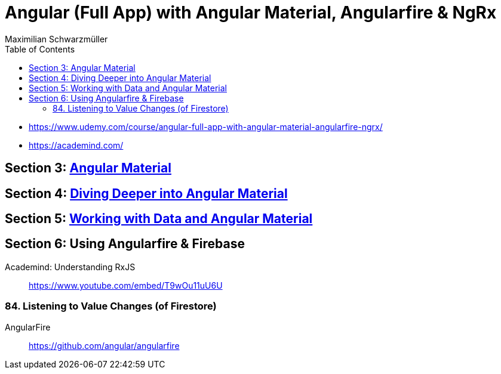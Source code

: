 = Angular (Full App) with Angular Material, Angularfire & NgRx
:icons: font
:source-highlighter: pygments
:toc: right
:toclevels: 4
Maximilian Schwarzmüller

- https://www.udemy.com/course/angular-full-app-with-angular-material-angularfire-ngrx/
- https://academind.com/

== Section 3: link:3_material.html[Angular Material]


== Section 4: link:4_material_deeper.html[Diving Deeper into Angular Material]


== Section 5: link:5_material_data.html[Working with Data and Angular Material]


== Section 6: Using Angularfire & Firebase


Academind: Understanding RxJS::
https://www.youtube.com/embed/T9wOu11uU6U

=== 84. Listening to Value Changes (of Firestore)

AngularFire::
https://github.com/angular/angularfire